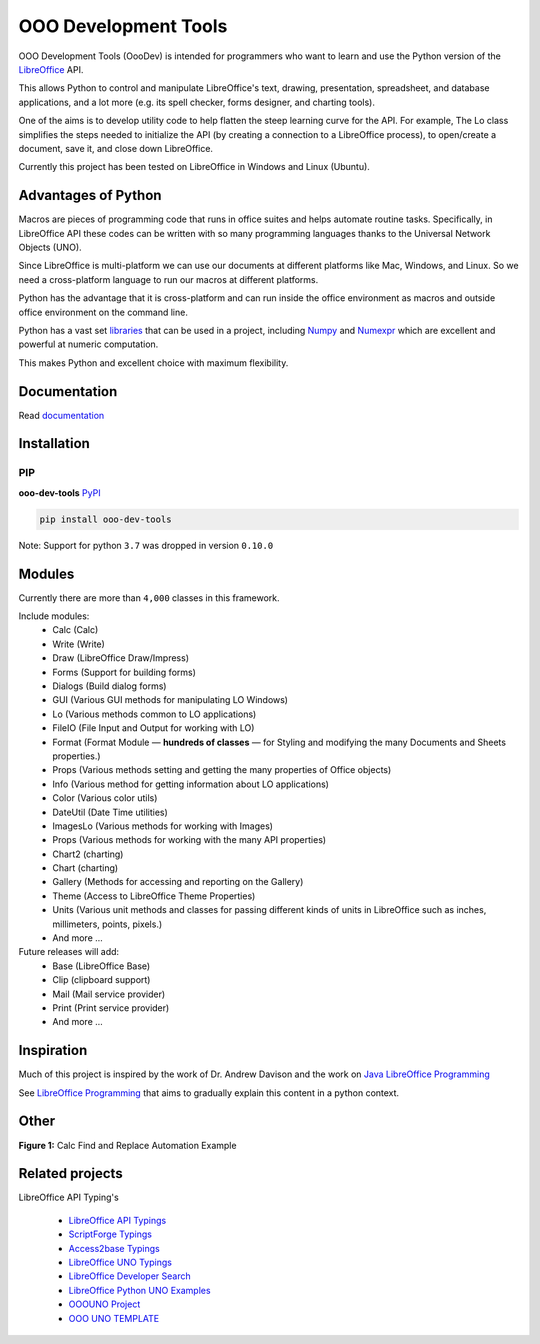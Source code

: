OOO Development Tools
=====================

|lic| |pver| |pwheel| |github|

OOO Development Tools (OooDev) is intended for programmers who want to learn and use the
Python version of the `LibreOffice`_ API.

This allows Python to control and manipulate LibreOffice's text, drawing, presentation, spreadsheet, and database applications,
and a lot more (e.g. its spell checker, forms designer, and charting tools).

One of the aims is to develop utility code to help flatten the steep learning curve for the API.
For example, The Lo class simplifies the steps needed to initialize the API
(by creating a connection to a LibreOffice process), to open/create a document, save it,
and close down LibreOffice.

Currently this project has been tested on LibreOffice in Windows and Linux (Ubuntu).

Advantages of Python
--------------------

Macros are pieces of programming code that runs in office suites and helps automate routine tasks.
Specifically, in LibreOffice API these codes can be written with so many programming languages thanks
to the Universal Network Objects (UNO).

Since LibreOffice is multi-platform we can use our documents at different
platforms like Mac, Windows, and Linux. So we need a cross-platform language to run our macros at different
platforms.

Python has the advantage that it is cross-platform and can run inside the office environment as macros and outside
office environment on the command line.

Python has a vast set `libraries <https://pypi.org/>`_ that can be used in a project, including `Numpy <https://numpy.org/>`_ and
`Numexpr <https://github.com/pydata/numexpr>`_ which are excellent and powerful at numeric computation.

This makes Python and excellent choice with maximum flexibility.


Documentation
-------------

Read `documentation <https://python-ooo-dev-tools.readthedocs.io/en/latest/>`_


Installation
------------

PIP
^^^

**ooo-dev-tools** `PyPI <https://pypi.org/project/ooo-dev-tools/>`_

.. code-block:: bash

    pip install ooo-dev-tools

Note: Support for python ``3.7`` was dropped in version ``0.10.0``

Modules
-------

Currently there are more than ``4,000`` classes in this framework.

Include modules:
    - Calc (Calc)
    - Write (Write)
    - Draw (LibreOffice Draw/Impress)
    - Forms (Support for building forms)
    - Dialogs (Build dialog forms)
    - GUI (Various GUI methods for manipulating LO Windows)
    - Lo (Various methods common to LO applications)
    - FileIO (File Input and Output for working with LO)
    - Format (Format Module — **hundreds of classes** — for Styling and modifying the many Documents and Sheets properties.)
    - Props (Various methods setting and getting the many properties of Office objects)
    - Info (Various method for getting information about LO applications)
    - Color (Various color utils)
    - DateUtil (Date Time utilities)
    - ImagesLo (Various methods for working with Images)
    - Props (Various methods for working with the many API properties)
    - Chart2 (charting)
    - Chart (charting)
    - Gallery (Methods for accessing and reporting on the Gallery)
    - Theme (Access to LibreOffice Theme Properties)
    - Units (Various unit methods and classes for passing different kinds of units in LibreOffice such as inches, millimeters, points, pixels.)
    - And more ...

Future releases will add:
    - Base (LibreOffice Base)
    - Clip (clipboard support)
    - Mail (Mail service provider)
    - Print (Print service provider)
    - And more ...

Inspiration
-----------

Much of this project is inspired by the work of Dr. Andrew Davison
and the work on `Java LibreOffice Programming <http://fivedots.coe.psu.ac.th/~ad/jlop>`_

See `LibreOffice Programming <https://flywire.github.io/lo-p/>`_ that aims to gradually explain this content in a python context.


Other
-----

**Figure 1:** Calc Find and Replace Automation Example

.. figure:: https://user-images.githubusercontent.com/4193389/172609472-536a94de-9bf6-4668-ac9f-a55f12dfc817.gif
    :alt: Calc Find and Replace Automation


Related projects
----------------

LibreOffice API Typing's

 * `LibreOffice API Typings <https://github.com/Amourspirit/python-types-unopy>`_
 * `ScriptForge Typings <https://github.com/Amourspirit/python-types-scriptforge>`_
 * `Access2base Typings <https://github.com/Amourspirit/python-types-access2base>`_
 * `LibreOffice UNO Typings <https://github.com/Amourspirit/python-types-uno-script>`_
 * `LibreOffice Developer Search <https://github.com/Amourspirit/python_lo_dev_search>`_
 * `LibreOffice Python UNO Examples <https://github.com/Amourspirit/python-ooouno-ex>`_
 * `OOOUNO Project <https://github.com/Amourspirit/python-ooouno>`_
 * `OOO UNO TEMPLATE <https://github.com/Amourspirit/ooo_uno_tmpl>`_

.. _LibreOffice: http://www.libreoffice.org/

.. |lic| image:: https://img.shields.io/github/license/Amourspirit/python_ooo_dev_tools
    :alt: License Apache

.. |pver| image:: https://img.shields.io/pypi/pyversions/ooo-dev-tools
    :alt: PyPI - Python Version

.. |pwheel| image:: https://img.shields.io/pypi/wheel/ooo-dev-tools
    :alt: PyPI - Wheel

.. |github| image:: https://img.shields.io/badge/GitHub-100000?style=plastic&logo=github&logoColor=white
    :target: https://github.com/Amourspirit/python_ooo_dev_tools
    :alt: Github
